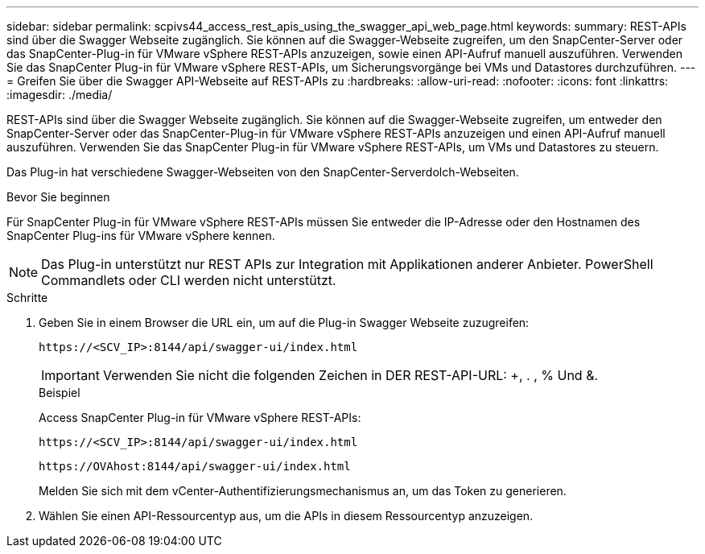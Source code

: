---
sidebar: sidebar 
permalink: scpivs44_access_rest_apis_using_the_swagger_api_web_page.html 
keywords:  
summary: REST-APIs sind über die Swagger Webseite zugänglich. Sie können auf die Swagger-Webseite zugreifen, um den SnapCenter-Server oder das SnapCenter-Plug-in für VMware vSphere REST-APIs anzuzeigen, sowie einen API-Aufruf manuell auszuführen. Verwenden Sie das SnapCenter Plug-in für VMware vSphere REST-APIs, um Sicherungsvorgänge bei VMs und Datastores durchzuführen. 
---
= Greifen Sie über die Swagger API-Webseite auf REST-APIs zu
:hardbreaks:
:allow-uri-read: 
:nofooter: 
:icons: font
:linkattrs: 
:imagesdir: ./media/


[role="lead"]
REST-APIs sind über die Swagger Webseite zugänglich. Sie können auf die Swagger-Webseite zugreifen, um entweder den SnapCenter-Server oder das SnapCenter-Plug-in für VMware vSphere REST-APIs anzuzeigen und einen API-Aufruf manuell auszuführen. Verwenden Sie das SnapCenter Plug-in für VMware vSphere REST-APIs, um VMs und Datastores zu steuern.

Das Plug-in hat verschiedene Swagger-Webseiten von den SnapCenter-Serverdolch-Webseiten.

.Bevor Sie beginnen
Für SnapCenter Plug-in für VMware vSphere REST-APIs müssen Sie entweder die IP-Adresse oder den Hostnamen des SnapCenter Plug-ins für VMware vSphere kennen.


NOTE: Das Plug-in unterstützt nur REST APIs zur Integration mit Applikationen anderer Anbieter. PowerShell Commandlets oder CLI werden nicht unterstützt.

.Schritte
. Geben Sie in einem Browser die URL ein, um auf die Plug-in Swagger Webseite zuzugreifen:
+
`\https://<SCV_IP>:8144/api/swagger-ui/index.html`

+

IMPORTANT: Verwenden Sie nicht die folgenden Zeichen in DER REST-API-URL: +, . , % Und &.

+
.Beispiel
Access SnapCenter Plug-in für VMware vSphere REST-APIs:

+
`\https://<SCV_IP>:8144/api/swagger-ui/index.html`

+
`\https://OVAhost:8144/api/swagger-ui/index.html`

+
Melden Sie sich mit dem vCenter-Authentifizierungsmechanismus an, um das Token zu generieren.

. Wählen Sie einen API-Ressourcentyp aus, um die APIs in diesem Ressourcentyp anzuzeigen.


